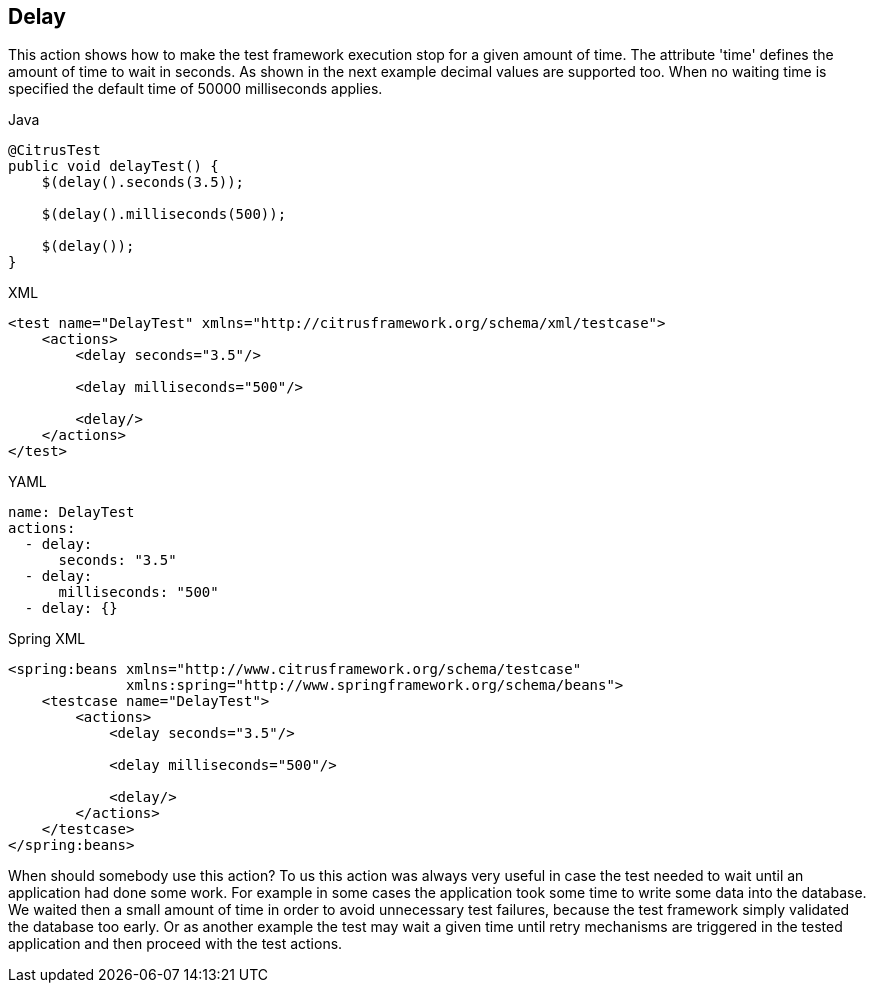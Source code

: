 [[actions-delay]]
== Delay

This action shows how to make the test framework execution stop for a given amount of time.
The attribute 'time' defines the amount of time to wait in seconds.
As shown in the next example decimal values are supported too.
When no waiting time is specified the default time of 50000 milliseconds applies.

.Java
[source,java,indent=0,role="primary"]
----
@CitrusTest
public void delayTest() {
    $(delay().seconds(3.5));

    $(delay().milliseconds(500));

    $(delay());
}
----

.XML
[source,xml,indent=0,role="secondary"]
----
<test name="DelayTest" xmlns="http://citrusframework.org/schema/xml/testcase">
    <actions>
        <delay seconds="3.5"/>

        <delay milliseconds="500"/>

        <delay/>
    </actions>
</test>
----

.YAML
[source,yaml,indent=0,role="secondary"]
----
name: DelayTest
actions:
  - delay:
      seconds: "3.5"
  - delay:
      milliseconds: "500"
  - delay: {}
----

.Spring XML
[source,xml,indent=0,role="secondary"]
----
<spring:beans xmlns="http://www.citrusframework.org/schema/testcase"
              xmlns:spring="http://www.springframework.org/schema/beans">
    <testcase name="DelayTest">
        <actions>
            <delay seconds="3.5"/>

            <delay milliseconds="500"/>

            <delay/>
        </actions>
    </testcase>
</spring:beans>
----

When should somebody use this action?
To us this action was always very useful in case the test needed to wait until an application had done some work.
For example in some cases the application took some time to write some data into the database.
We waited then a small amount of time in order to avoid unnecessary test failures, because the test framework simply validated the database too early.
Or as another example the test may wait a given time until retry mechanisms are triggered in the tested application and then proceed with the test actions.
